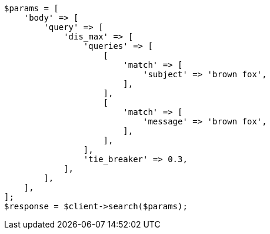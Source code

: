 // query-dsl/multi-match-query.asciidoc:130

[source, php]
----
$params = [
    'body' => [
        'query' => [
            'dis_max' => [
                'queries' => [
                    [
                        'match' => [
                            'subject' => 'brown fox',
                        ],
                    ],
                    [
                        'match' => [
                            'message' => 'brown fox',
                        ],
                    ],
                ],
                'tie_breaker' => 0.3,
            ],
        ],
    ],
];
$response = $client->search($params);
----

